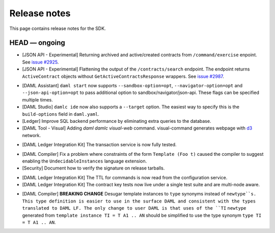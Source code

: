.. Copyright (c) 2019 The DAML Authors. All rights reserved.
.. SPDX-License-Identifier: Apache-2.0

Release notes
#############

This page contains release notes for the SDK.

HEAD — ongoing
--------------

+ [JSON API - Experimental] Returning archived and active/created contracts from ``/command/exercise``
  enpoint. See `issue #2925 <https://github.com/digital-asset/daml/issues/2925>`_.
+ [JSON API - Experimental] Flattening the output of the ``/contracts/search`` endpoint.
  The endpoint returns ``ActiveContract`` objects without ``GetActiveContractsResponse`` wrappers.
  See `issue #2987 <https://github.com/digital-asset/daml/pull/2987>`_.
- [DAML Assistant] ``daml start`` now supports ``--sandbox-option=opt``, ``--navigator-option=opt``
  and ``--json-api-option=opt`` to pass additional option to sandbox/navigator/json-api.
  These flags can be specified multiple times.
- [DAML Studio] ``damlc ide`` now also supports a ``--target`` option.
  The easiest way to specify this is the ``build-options`` field in ``daml.yaml``.
- [Ledger]
  Improve SQL backend performance by eliminating extra queries to the database.
- [DAML Tool - Visual]
  Adding `daml damlc visual-web` command. visual-command generates webpage with `d3 <https://d3js.org>`_ network.
+ [DAML Ledger Integration Kit] The transaction service is now fully tested.
- [DAML Compiler] Fix a problem where constraints of the form ``Template (Foo t)`` caused the compiler to suggest enabling the ``UndecidableInstances`` language extension.
- [Security] Document how to verify the signature on release tarballs.
+ [DAML Ledger Integration Kit] The TTL for commands is now read from the configuration service.
+ [DAML Ledger Integration Kit] The contract key tests now live under a single test suite and are multi-node aware.
- [DAML Compiler] **BREAKING CHANGE** Desugar template instances to ``type`` synonyms instead of ``newtype``s.
  This type definition is easier to use in the surface DAML and consistent with the types translated to DAML LF.
  The only change to user DAML is that uses of the ``TI`` ``newtype`` generated from
  ``template instance TI = T A1 .. AN`` should be simplified to use the type synonym ``type TI = T A1 .. AN``.
